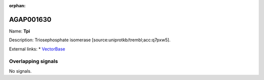 :orphan:

AGAP001630
=============



Name: **Tpi**

Description: Triosephosphate isomerase [source:uniprotkb/trembl;acc:q7pxw5].

External links:
* `VectorBase <https://www.vectorbase.org/Anopheles_gambiae/Gene/Summary?g=AGAP001630>`_

Overlapping signals
-------------------



No signals.



